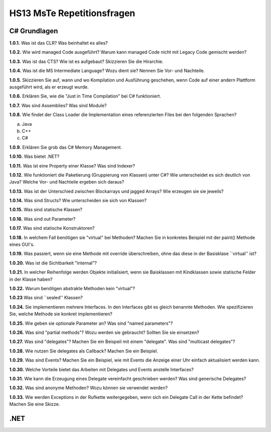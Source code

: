 ===========================
HS13 MsTe Repetitionsfragen
===========================



C# Grundlagen
=============

**1.0.1.**
Was ist das CLR? Was beinhaltet es alles?

**1.0.2.**
Wie wird managed Code ausgeführt? Warum kann managed Code nicht mit Legacy Code gemischt werden?

**1.0.3.**
Was ist das CTS? Wie ist es aufgebaut? Skizzieren Sie die Hirarchie.

**1.0.4.**
Was ist die MS Intermediate Language? Wozu dient sie? Nennen Sie Vor- und Nachteile.

**1.0.5.**
Skizzieren Sie auf, wann und wo Kompilation und Ausführung geschehen, wenn Code auf einer andern Plattform ausgeführt wird, als er erzeugt wurde.

**1.0.6.**
Erklären Sie, wie die "Just in Time Compilation" bei C# funktioniert.

**1.0.7.**
Was sind Assemblies? Was sind Module?

**1.0.8.**
Wie findet der Class Loader die Implementation eines referenzierten Files bei den folgenden Sprachen?

a. Java
b. C++
c. C#

**1.0.9.**
Erklären Sie grob das C# Memory Management.

**1.0.10.**
Was bietet .NET?

**1.0.11.**
Was ist eine Property einer Klasse? Was sind Indexer?

**1.0.12.**
Wie funktioniert die Paketierung (Gruppierung von Klassen) unter C#? Wie unterscheidet es sich deutlich von Java? Welche Vor- und Nachteile ergeben sich daraus?

**1.0.13.**
Was ist der Unterschied zwischen Blockarrays und jagged Arrays? Wie erzeugen sie sie jeweils?

**1.0.14.**
Was sind Structs? Wie unterscheiden sie sich von Klassen?

**1.0.15.**
Was sind statische Klassen?

**1.0.16.**
Was sind out Parameter?

**1.0.17.**
Was sind statische Konstruktoren?

**1.0.18.**
In welchem Fall benötigen sie "virtual" bei Methoden? Machen Sie in konkretes Beispiel mit der paint() Methode eines GUI's.

**1.0.19.**
Was passiert, wenn sie eine Methode mit override überschreiben, ohne das diese in der Basisklase ``virtual'' ist?

**1.0.20.**
Was ist die Sichtbarkeit "ìnternal"?

**1.0.21.**
In welcher Reihenfolge werden Objekte initialisiert, wenn sie Baisklassen mit Kindklassen sowie statische Felder in der Klasse haben?

**1.0.22.**
Warum benötigen abstrakte Methoden kein "virtual"?

**1.0.23**
Was sind ``sealed'' Klassen?

**1.0.24.**
Sie implementieren mehrere Interfaces. In den Interfaces gibt es gleich benannte Methoden. Wie spezifizieren Sie, welche Methode sie konkret implementieren?

**1.0.25.**
Wie geben sie optionale Parameter an? Was sind "named parameters"?

**1.0.26.**
Was sind "partial methods"? Wozu werden sie gebraucht? Sollten Sie sie einsetzen?

**1.0.27.**
Was sind "delegates"? Machen Sie ein Beispeil mit einem "delegate". Was sind "multicast delegates"?

**1.0.28.**
Wie nutzen Sie delegates als Callback? Machen Sie ein Beispiel.

**1.0.29.**
Was sind Events? Machen Sie ein Beispiel, wie mit Events die Anzeige einer Uhr einfach aktualisiert werden kann.

**1.0.30.**
Welche Vorteile bietet das Arbeiten mit Delegates und Events anstelle Interfaces?

**1.0.31.**
Wie kann die Erzeugung eines Delegate vereinfacht geschrieben werden? Was sind generische Delegates?

**1.0.32.**
Was sind anonyme Methoden? Wozu können sie verwendet werden?

**1.0.33.**
Wie werden Exceptions in der Rufkette weitergegeben, wenn sich ein Delegate Call in der Kette befindet? Machen Sie eine Skizze.


.NET
====